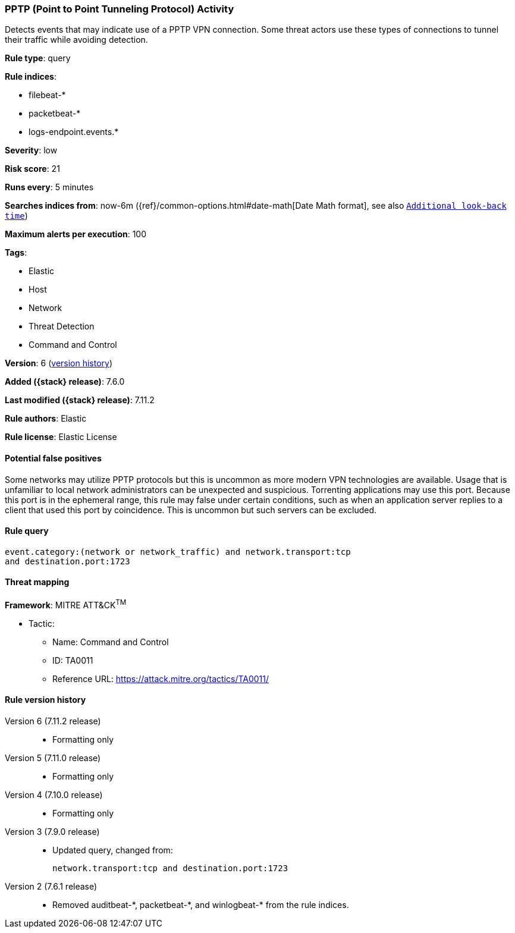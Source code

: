 [[pptp-point-to-point-tunneling-protocol-activity]]
=== PPTP (Point to Point Tunneling Protocol) Activity

Detects events that may indicate use of a PPTP VPN connection. Some threat
actors use these types of connections to tunnel their traffic while avoiding
detection.

*Rule type*: query

*Rule indices*:

* filebeat-*
* packetbeat-*
* logs-endpoint.events.*

*Severity*: low

*Risk score*: 21

*Runs every*: 5 minutes

*Searches indices from*: now-6m ({ref}/common-options.html#date-math[Date Math format], see also <<rule-schedule, `Additional look-back time`>>)

*Maximum alerts per execution*: 100

*Tags*:

* Elastic
* Host
* Network
* Threat Detection
* Command and Control

*Version*: 6 (<<pptp-point-to-point-tunneling-protocol-activity-history, version history>>)

*Added ({stack} release)*: 7.6.0

*Last modified ({stack} release)*: 7.11.2

*Rule authors*: Elastic

*Rule license*: Elastic License

==== Potential false positives

Some networks may utilize PPTP protocols but this is uncommon as more modern VPN technologies are available. Usage that is unfamiliar to local network administrators can be unexpected and suspicious. Torrenting applications may use this port. Because this port is in the ephemeral range, this rule may false under certain conditions, such as when an application server replies to a client that used this port by coincidence. This is uncommon but such servers can be excluded.

==== Rule query


[source,js]
----------------------------------
event.category:(network or network_traffic) and network.transport:tcp
and destination.port:1723
----------------------------------

==== Threat mapping

*Framework*: MITRE ATT&CK^TM^

* Tactic:
** Name: Command and Control
** ID: TA0011
** Reference URL: https://attack.mitre.org/tactics/TA0011/

[[pptp-point-to-point-tunneling-protocol-activity-history]]
==== Rule version history

Version 6 (7.11.2 release)::
* Formatting only

Version 5 (7.11.0 release)::
* Formatting only

Version 4 (7.10.0 release)::
* Formatting only

Version 3 (7.9.0 release)::
* Updated query, changed from:
+
[source, js]
----------------------------------
network.transport:tcp and destination.port:1723
----------------------------------

Version 2 (7.6.1 release)::
* Removed auditbeat-\*, packetbeat-*, and winlogbeat-* from the rule indices.

